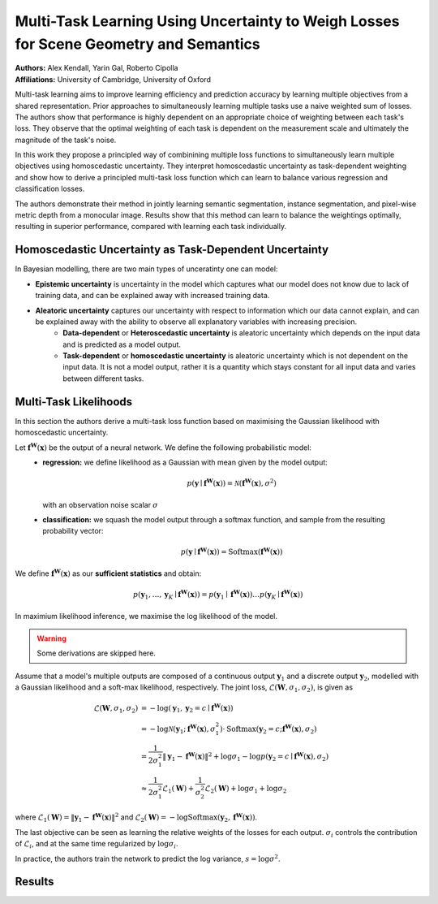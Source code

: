 Multi-Task Learning Using Uncertainty to Weigh Losses for Scene Geometry and Semantics
=====================================

| **Authors:** Alex Kendall, Yarin Gal, Roberto Cipolla
| **Affiliations:** University of Cambridge, University of Oxford

Multi-task learning aims to improve learning efficiency and prediction accuracy by learning multiple objectives from a shared representation. Prior approaches to simultaneously learning multiple tasks use a naive weighted sum of losses. The authors show that performance is highly dependent on an appropriate choice of weighting between each task's loss. They observe that the optimal weighting of each task is dependent on the measurement scale and ultimately the magnitude of the task's noise.

In this work they propose a principled way of combinining multiple loss functions to simultaneously learn multiple objectives using homoscedastic uncertainty. They interpret homoscedastic uncertainty as task-dependent weighting and show how to derive a principled multi-task loss function which can learn to balance various regression and classification losses.

The authors demonstrate their method in jointly learning semantic segmentation, instance segmentation, and pixel-wise metric depth from a monocular image. Results show that this method can learn to balance the weightings optimally, resulting in superior performance, compared with learning each task individually.

.. image:: figures/uncertainty-weigh-losses-1.png
   :width: 480pt

Homoscedastic Uncertainty as Task-Dependent Uncertainty
-------------------------------------

In Bayesian modelling, there are two main types of unceratinty one can model:

- **Epistemic uncertainty** is uncertainty in the model which captures what our model does not know due to lack of training data, and can be explained away with increased training data.
- **Aleatoric uncertainty** captures our uncertainty with respect to information which our data cannot explain, and can be explained away with the ability to observe all explanatory variables with increasing precision.
    * **Data-dependent** or **Heteroscedastic uncertainty** is aleatoric uncertainty which depends on the input data and is predicted as a model output.
    * **Task-dependent** or **homoscedastic uncertainty** is aleatoric uncertainty which is not dependent on the input data. It is not a model output, rather it is a quantity which stays constant for all input data and varies between different tasks.

Multi-Task Likelihoods
-------------------------------------

In this section the authors derive a multi-task loss function based on maximising the Gaussian likelihood with homoscedastic uncertainty.

Let :math:`\mathbf{f}^\mathbf{W}(\mathbf{x})` be the output of a neural network. We define the following probabilistic model:
    - **regression:** we define likelihood as a Gaussian with mean given by the model output:

      .. math::

         p\left(\mathbf{y} \mid \mathbf{f}^\mathbf{W}(\mathbf{x})\right) = \mathcal{N}\left( \mathbf{f}^\mathbf{W}(\mathbf{x}), \sigma^2 \right)
    
      with an observation noise scalar :math:`\sigma`
    - **classification:** we squash the model output through a softmax function, and sample from the resulting probability vector:

      .. math::

         p\left(\mathbf{y} \mid \mathbf{f}^\mathbf{W}(\mathbf{x})\right) = \text{Softmax}\left( \mathbf{f}^\mathbf{W}(\mathbf{x}) \right)

We define :math:`\mathbf{f}^\mathbf{W}(\mathbf{x})` as our **sufficient statistics** and obtain:

.. math::

   p\left(\mathbf{y}_1, \dots, \mathbf{y}_K \mid \mathbf{f}^\mathbf{W}(\mathbf{x})\right) = p\left(\mathbf{y}_1 \mid \mathbf{f}^\mathbf{W}(\mathbf{x})\right) \dots p\left(\mathbf{y}_K \mid \mathbf{f}^\mathbf{W}(\mathbf{x})\right)

In maximium likelihood inference, we maximise the log likelihood of the model.

.. warning::

   Some derivations are skipped here.

Assume that a model's multiple outputs are composed of a continuous output :math:`\mathbf{y}_1` and a discrete output :math:`\mathbf{y}_2`, modelled with a Gaussian likelihood and a soft-max likelihood, respectively. The joint loss, :math:`\mathcal{L}(\mathbf{W}, \sigma_1, \sigma_2)`, is given as

.. math::

   \mathcal{L}(\mathbf{W}, \sigma_1, \sigma_2) & = -\log (\mathbf{y}_1, \mathbf{y}_2=c \mid \mathbf{f}^\mathbf{W}(\mathbf{x})) \\
   & = -\log \mathcal{N}(\mathbf{y}_1; \mathbf{f}^\mathbf{W}(\mathbf{x}), \sigma_1^2) \cdot \text{Softmax}(\mathbf{y}_2=c; \mathbf{f}^\mathbf{W}(\mathbf{x}), \sigma_2) \\
   & = \frac{1}{2\sigma_1^2} \lVert \mathbf{y}_1 - \mathbf{f}^\mathbf{W}(\mathbf{x}) \rVert^2 + \log\sigma_1 - \log p(\mathbf{y}_2 = c \mid \mathbf{f}^\mathbf{W}(\mathbf{x}), \sigma_2) \\
   & \approx \frac{1}{2\sigma_1^2} \mathcal{L}_1(\mathbf{W}) + \frac{1}{\sigma_2^2}\mathcal{L}_2(\mathbf{W}) + \log\sigma_1 + \log\sigma_2

where :math:`\mathcal{L}_1(\mathbf{W}) = \lVert \mathbf{y}_1 - \mathbf{f}^\mathbf{W}(\mathbf{x}) \rVert^2` and :math:`\mathcal{L}_2(\mathbf{W}) = -\log\text{Softmax}(\mathbf{y}_2, \mathbf{f}^\mathbf{W}(\mathbf{x}))`.

The last objective can be seen as learning the relative weights of the losses for each output. :math:`\sigma_i` controls the contribution of :math:`\mathcal{L}_i`, and at the same time regularized by :math:`\log\sigma_i`.

In practice, the authors train the network to predict the log variance, :math:`s = \log \sigma^2`.

Results
-------------------------------------

.. image:: figures/uncertainty-weigh-losses-2.png
   :width: 480pt
